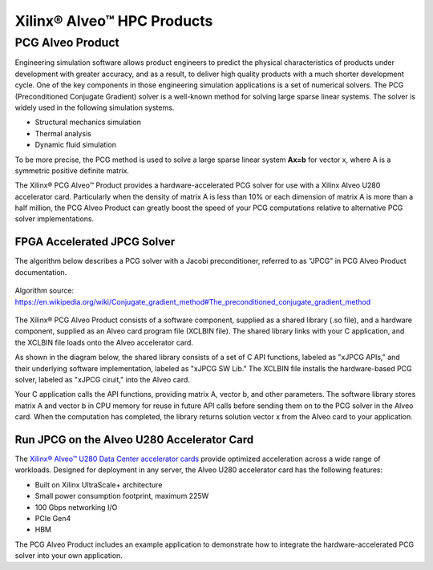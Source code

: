 .. 
   Copyright 2019 - 2021 Xilinx, Inc.
  
   Licensed under the Apache License, Version 2.0 (the "License");
   you may not use this file except in compliance with the License.
   You may obtain a copy of the License at
  
       http://www.apache.org/licenses/LICENSE-2.0
  
   Unless required by applicable law or agreed to in writing, software
   distributed under the License is distributed on an "AS IS" BASIS,
   WITHOUT WARRANTIES OR CONDITIONS OF ANY KIND, either express or implied.
   See the License for the specific language governing permissions and
   limitations under the License.

.. _brief:

***************************
Xilinx® Alveo™ HPC Products
***************************

PCG Alveo Product
=================

Engineering simulation software allows product engineers to predict the physical characteristics of
products under development with greater accuracy, and as a result, to deliver high
quality products with a much shorter development cycle. One of the key components
in those engineering simulation applications is a set of numerical solvers. The PCG (Preconditioned Conjugate Gradient) 
solver is a well-known method for solving large sparse linear systems.
The solver is widely used in the following simulation systems.

* Structural mechanics simulation
* Thermal analysis
* Dynamic fluid simulation

To be more precise, the PCG method is used to solve a large sparse linear system **Ax=b** for vector x,
where A is a symmetric positive definite matrix.

The Xilinx® PCG Alveo™ Product provides a hardware-accelerated PCG solver for use with a Xilinx Alveo U280 accelerator
card.  Particularly when the density of matrix A is less than 10% or each dimension of matrix A is 
more than a half million, the PCG Alveo Product can greatly boost the speed of your PCG computations relative to
alternative PCG solver implementations.
 
FPGA Accelerated JPCG Solver
----------------------------

The algorithm below describes a PCG solver with a Jacobi preconditioner, referred to as "JPCG" in PCG Alveo Product
documentation.

.. figure:: /images/JPCG_algo.png
   :alt: JPCG algorithm
   :scale: 100%
   :align: center
   
   Algorithm source: https://en.wikipedia.org/wiki/Conjugate_gradient_method#The_preconditioned_conjugate_gradient_method 

The Xilinx® PCG Alveo Product consists of a software component, supplied as a shared library (.so file), and
a hardware component, supplied as an Alveo card program file (XCLBIN file).  The shared library
links with your C application, and the XCLBIN file loads onto the Alveo accelerator card.

As shown in the diagram below, the shared library consists of a set of C API functions, labeled as "xJPCG APIs,"
and their underlying software implementation, labeled as "xJPCG SW Lib."  The XCLBIN file installs the hardware-based
PCG solver, labeled as "xJPCG ciruit," into the Alveo card.

Your C application calls the API functions, providing matrix A, vector b, and other parameters.  The software library
stores matrix A and vector b in CPU memory for reuse in future API calls before sending them on to the PCG solver
in the Alveo card. When the computation has completed, the library returns solution vector x from the Alveo card
to your application.

.. figure:: /images/PCG_stack.png
   :alt: PCG Alveo product diagram
   :scale: 100%
   :align: center

Run JPCG on the Alveo U280 Accelerator Card
-------------------------------------------

The `Xilinx® Alveo™ U280 Data Center accelerator cards <https://www.xilinx.com/products/boards-and-kits/alveo/u280.html>`_
provide optimized acceleration across a wide range of workloads. Designed for deployment in any server,
the Alveo U280 accelerator card has the following features:

* Built on Xilinx UltraScale+ architecture 
* Small power consumption footprint, maximum 225W 
* 100 Gbps networking I/O
* PCIe Gen4
* HBM  

The PCG Alveo Product includes an example application to demonstrate how to integrate the hardware-accelerated
PCG solver into your own application.

